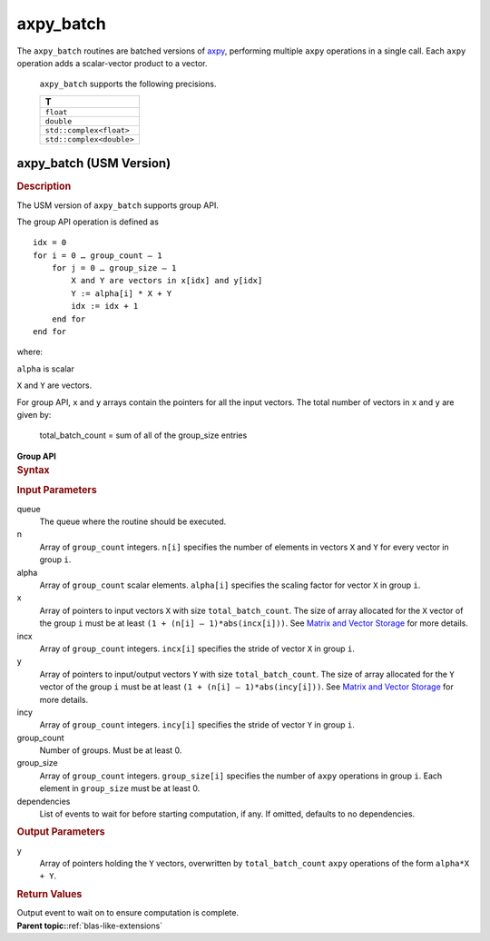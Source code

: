 .. _onemkl_blas_axpy_batch:

axpy_batch
==========

.. container::


   The ``axpy_batch`` routines are batched versions of `axpy <axpy.html>`__, performing
   multiple ``axpy`` operations in a single call. Each ``axpy`` 
   operation adds a scalar-vector product to a vector.
   

      ``axpy_batch`` supports the following precisions.


      .. list-table:: 
         :header-rows: 1

         * -  T 
         * -  ``float`` 
         * -  ``double`` 
         * -  ``std::complex<float>`` 
         * -  ``std::complex<double>`` 



axpy_batch (USM Version)
------------------------

.. container:: section


   .. rubric:: Description
      :class: sectiontitle


   The USM version of ``axpy_batch`` supports group API. 

   The group API operation is defined as
  
   ::
      
      idx = 0
      for i = 0 … group_count – 1
          for j = 0 … group_size – 1
              X and Y are vectors in x[idx] and y[idx]
              Y := alpha[i] * X + Y
              idx := idx + 1
          end for
      end for


   where:

   ``alpha`` is scalar

   ``X`` and ``Y`` are vectors.


   For group API, ``x`` and ``y`` arrays contain the pointers for all the input vectors. 
   The total number of vectors in ``x`` and ``y`` are given by:

      total_batch_count = sum of all of the group_size entries


   **Group API**

.. container:: section


   .. rubric:: Syntax
      :class: sectiontitle


   .. container:: dlsyntaxpara


      .. cpp:function::  sycl::event onemkl::blas::axpy_batch(sycl::queue &queue, std::int64_t *n, T *alpha, const T **x, std::int64_t *incx, T **y, std::int64_t *incy, std::int64_t group_count, std::int64_t *group_size, const sycl::vector_class<sycl::event> &dependencies = {})

    
.. container:: section


   .. rubric:: Input Parameters
      :class: sectiontitle

   queue
      The queue where the routine should be executed.

   n
      Array of ``group_count`` integers. ``n[i]`` specifies the number of elements in vectors ``X`` and ``Y`` for every vector in group ``i``.


   alpha
       Array of ``group_count`` scalar elements. ``alpha[i]`` specifies the scaling factor for vector ``X`` in group ``i``.


   x
      Array of pointers to input vectors ``X`` with size ``total_batch_count``.
      The size of array allocated for the ``X`` vector of the group ``i`` must be at least ``(1 + (n[i] – 1)*abs(incx[i]))``. 
      See `Matrix and Vector Storage <../matrix-storage.html>`__ for more details.

   incx
      Array of ``group_count`` integers. ``incx[i]`` specifies the stride of vector ``X`` in group ``i``.
 
   y
      Array of pointers to input/output vectors ``Y`` with size ``total_batch_count``.
      The size of array allocated for the ``Y`` vector of the group ``i`` must be at least ``(1 + (n[i] – 1)*abs(incy[i]))``. 
      See `Matrix and Vector Storage <../matrix-storage.html>`__ for more details.

   incy
      Array of ``group_count`` integers. ``incy[i]`` specifies the stride of vector ``Y`` in group ``i``.


   group_count
      Number of groups. Must be at least 0.


   group_size
      Array of ``group_count`` integers. ``group_size[i]`` specifies the number of ``axpy`` operations in group ``i``. 
      Each element in ``group_size`` must be at least 0.

   dependencies
      List of events to wait for before starting computation, if any.
      If omitted, defaults to no dependencies.


.. container:: section


   .. rubric:: Output Parameters
      :class: sectiontitle


   y
      Array of pointers holding the ``Y`` vectors, overwritten by ``total_batch_count`` ``axpy`` operations of the form 
      ``alpha*X + Y``.


.. container:: section


   .. rubric:: Return Values
      :class: sectiontitle


   Output event to wait on to ensure computation is complete.


.. container:: familylinks


   .. container:: parentlink


      **Parent topic:**:ref:`blas-like-extensions`
      


